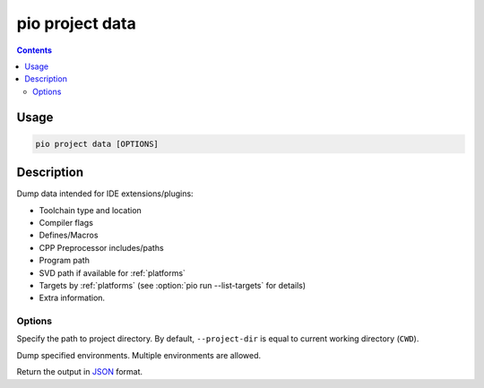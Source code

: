  
.. _cmd_project_data:

pio project data
================

.. versionadded:: 5.0

.. contents::

Usage
-----

.. code-block:: bash

    pio project data [OPTIONS]


Description
-----------

Dump data intended for IDE extensions/plugins:

- Toolchain type and location
- Compiler flags
- Defines/Macros
- CPP Preprocessor includes/paths
- Program path
- SVD path if available for :ref:`platforms`
- Targets by :ref:`platforms` (see :option:`pio run --list-targets` for details)
- Extra information.

Options
~~~~~~~

.. program:: pio project data

.. option::
    -d, --project-dir

Specify the path to project directory. By default, ``--project-dir`` is equal
to current working directory (``CWD``).

.. option::
    -e, --environment

Dump specified environments. Multiple environments are allowed.

.. option::
    --json-output

Return the output in `JSON <http://en.wikipedia.org/wiki/JSON>`_ format.
